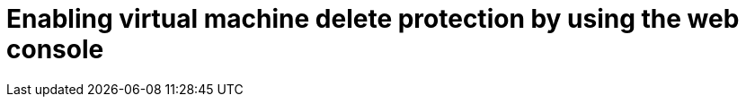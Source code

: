 // Module included in the following assemblies:
//
// * virt/managing-vms/virt-enabling-disabling-vm-delete-protection.adoc

:_mod-docs-content-type: PROCEDURE
[id="virt-enabling-vm-delete-protection-web_{context}"]

= Enabling virtual machine delete protection by using the web console
